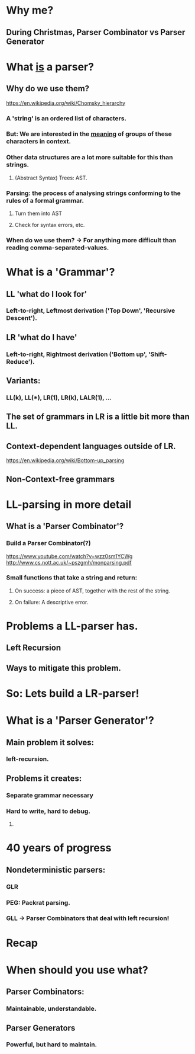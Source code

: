 * Why me?
** During Christmas, Parser Combinator vs Parser Generator
* What _is_ a parser?
** Why do we use them?
https://en.wikipedia.org/wiki/Chomsky_hierarchy
*** A 'string' is an ordered list of characters.
*** But: We are interested in the _meaning_ of groups of these characters in context.
*** Other data structures are a lot more suitable for this than strings.
**** (Abstract Syntax) Trees: AST.
*** Parsing: the process of analysing strings conforming to the rules of a formal grammar.
**** Turn them into AST
**** Check for syntax errors, etc.
*** When do we use them? -> For anything more difficult than reading comma-separated-values.
* What is a 'Grammar'?
** LL 'what do I look for'
*** Left-to-right, Leftmost derivation ('Top Down', 'Recursive Descent').
** LR 'what do I have'
*** Left-to-right, Rightmost derivation ('Bottom up', 'Shift-Reduce').
** Variants:
*** LL(k), LL(*), LR(1), LR(k), LALR(1), ...
** The set of grammars in LR is a little bit more than LL.
** Context-dependent languages outside of LR.
https://en.wikipedia.org/wiki/Bottom-up_parsing
** Non-Context-free grammars
* LL-parsing in more detail
** What is a 'Parser Combinator'?
*** Build a Parser Combinator(?)
https://www.youtube.com/watch?v=wzz0sm1YCWg
http://www.cs.nott.ac.uk/~pszgmh/monparsing.pdf
*** Small functions that take a string and return:
**** On success: a piece of AST, together with the rest of the string.
**** On failure: A descriptive error.
* Problems a LL-parser has.
** Left Recursion
** Ways to mitigate this problem.
* So: Lets build a LR-parser!
* What is a 'Parser Generator'?
** Main problem it solves: 
*** left-recursion.
** Problems it creates:
*** Separate grammar necessary
*** Hard to write, hard to debug.
**** 
* 40 years of progress
** Nondeterministic parsers:
*** GLR
*** PEG: Packrat parsing.
*** GLL -> Parser Combinators that deal with left recursion!
** 
* Recap
* When should you use what?
** Parser Combinators:
*** Maintainable, understandable.
** Parser Generators
*** Powerful, but hard to maintain.
